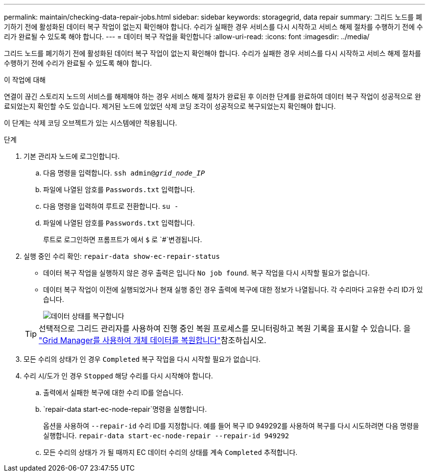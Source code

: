 ---
permalink: maintain/checking-data-repair-jobs.html 
sidebar: sidebar 
keywords: storagegrid, data repair 
summary: 그리드 노드를 폐기하기 전에 활성화된 데이터 복구 작업이 없는지 확인해야 합니다. 수리가 실패한 경우 서비스를 다시 시작하고 서비스 해제 절차를 수행하기 전에 수리가 완료될 수 있도록 해야 합니다. 
---
= 데이터 복구 작업을 확인합니다
:allow-uri-read: 
:icons: font
:imagesdir: ../media/


[role="lead"]
그리드 노드를 폐기하기 전에 활성화된 데이터 복구 작업이 없는지 확인해야 합니다. 수리가 실패한 경우 서비스를 다시 시작하고 서비스 해제 절차를 수행하기 전에 수리가 완료될 수 있도록 해야 합니다.

.이 작업에 대해
연결이 끊긴 스토리지 노드의 서비스를 해제해야 하는 경우 서비스 해제 절차가 완료된 후 이러한 단계를 완료하여 데이터 복구 작업이 성공적으로 완료되었는지 확인할 수도 있습니다. 제거된 노드에 있었던 삭제 코딩 조각이 성공적으로 복구되었는지 확인해야 합니다.

이 단계는 삭제 코딩 오브젝트가 있는 시스템에만 적용됩니다.

.단계
. 기본 관리자 노드에 로그인합니다.
+
.. 다음 명령을 입력합니다. `ssh admin@_grid_node_IP_`
.. 파일에 나열된 암호를 `Passwords.txt` 입력합니다.
.. 다음 명령을 입력하여 루트로 전환합니다. `su -`
.. 파일에 나열된 암호를 `Passwords.txt` 입력합니다.
+
루트로 로그인하면 프롬프트가 에서 `$` 로 `#`변경됩니다.



. 실행 중인 수리 확인: `repair-data show-ec-repair-status`
+
** 데이터 복구 작업을 실행하지 않은 경우 출력은 입니다 `No job found`. 복구 작업을 다시 시작할 필요가 없습니다.
** 데이터 복구 작업이 이전에 실행되었거나 현재 실행 중인 경우 출력에 복구에 대한 정보가 나열됩니다. 각 수리마다 고유한 수리 ID가 있습니다.
+
image::../media/repair-data-status.png[데이터 상태를 복구합니다]



+

TIP: 선택적으로 그리드 관리자를 사용하여 진행 중인 복원 프로세스를 모니터링하고 복원 기록을 표시할 수 있습니다. 을 link:../maintain/restoring-volume.html["Grid Manager를 사용하여 개체 데이터를 복원합니다"]참조하십시오.

. 모든 수리의 상태가 인 경우 `Completed` 복구 작업을 다시 시작할 필요가 없습니다.
. 수리 시/도가 인 경우 `Stopped` 해당 수리를 다시 시작해야 합니다.
+
.. 출력에서 실패한 복구에 대한 수리 ID를 얻습니다.
..  `repair-data start-ec-node-repair`명령을 실행합니다.
+
옵션을 사용하여 `--repair-id` 수리 ID를 지정합니다. 예를 들어 복구 ID 949292를 사용하여 복구를 다시 시도하려면 다음 명령을 실행합니다. `repair-data start-ec-node-repair --repair-id 949292`

.. 모든 수리의 상태가 가 될 때까지 EC 데이터 수리의 상태를 계속 `Completed` 추적합니다.



